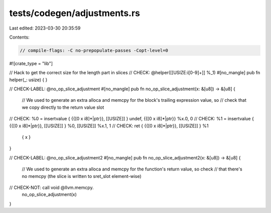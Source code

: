 tests/codegen/adjustments.rs
============================

Last edited: 2023-03-30 20:35:59

Contents:

.. code-block:: rs

    // compile-flags: -C no-prepopulate-passes -Copt-level=0

#![crate_type = "lib"]

// Hack to get the correct size for the length part in slices
// CHECK: @helper([[USIZE:i[0-9]+]] %_1)
#[no_mangle]
pub fn helper(_: usize) {
}

// CHECK-LABEL: @no_op_slice_adjustment
#[no_mangle]
pub fn no_op_slice_adjustment(x: &[u8]) -> &[u8] {
    // We used to generate an extra alloca and memcpy for the block's trailing expression value, so
    // check that we copy directly to the return value slot
// CHECK: %0 = insertvalue { {{\[0 x i8\]\*|ptr}}, [[USIZE]] } undef, {{\[0 x i8\]\*|ptr}} %x.0, 0
// CHECK: %1 = insertvalue { {{\[0 x i8\]\*|ptr}}, [[USIZE]] } %0, [[USIZE]] %x.1, 1
// CHECK: ret { {{\[0 x i8\]\*|ptr}}, [[USIZE]] } %1
    { x }
}

// CHECK-LABEL: @no_op_slice_adjustment2
#[no_mangle]
pub fn no_op_slice_adjustment2(x: &[u8]) -> &[u8] {
    // We used to generate an extra alloca and memcpy for the function's return value, so check
    // that there's no memcpy (the slice is written to sret_slot element-wise)
// CHECK-NOT: call void @llvm.memcpy.
    no_op_slice_adjustment(x)
}


